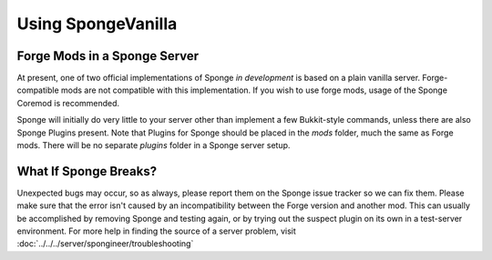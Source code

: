 ===================
Using SpongeVanilla
===================

Forge Mods in a Sponge Server
-----------------------------

At present, one of two official implementations of Sponge *in development* is based on a
plain vanilla server. Forge-compatible mods are not compatible with this implementation.
If you wish to use forge mods, usage of the Sponge Coremod is recommended.

Sponge will initially do very little to your server other than implement
a few Bukkit-style commands, unless there are also Sponge Plugins
present. Note that Plugins for Sponge should be placed in the *mods*
folder, much the same as Forge mods. There will be no separate *plugins*
folder in a Sponge server setup.

What If Sponge Breaks?
----------------------

Unexpected bugs may occur, so as always, please report them on the Sponge
issue tracker so we can fix them. Please make sure that the error isn't
caused by an incompatibility between the Forge version and another mod.
This can usually be accomplished by removing Sponge and testing again,
or by trying out the suspect plugin on its own in a test-server
environment. For more help in finding the source of a server problem,
visit :doc:`../../../server/spongineer/troubleshooting`
